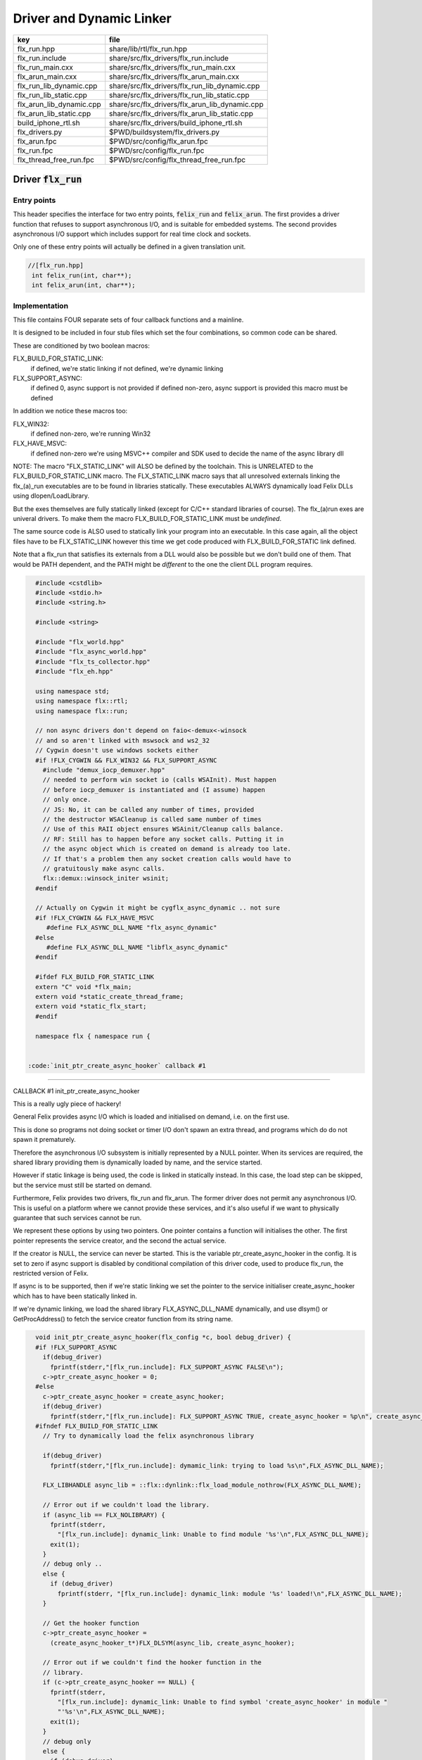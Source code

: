 
=========================
Driver and Dynamic Linker
=========================


======================== ==============================================
key                      file                                           
======================== ==============================================
flx_run.hpp              share/lib/rtl/flx_run.hpp                      
flx_run.include          share/src/flx_drivers/flx_run.include          
flx_run_main.cxx         share/src/flx_drivers/flx_run_main.cxx         
flx_arun_main.cxx        share/src/flx_drivers/flx_arun_main.cxx        
flx_run_lib_dynamic.cpp  share/src/flx_drivers/flx_run_lib_dynamic.cpp  
flx_run_lib_static.cpp   share/src/flx_drivers/flx_run_lib_static.cpp   
flx_arun_lib_dynamic.cpp share/src/flx_drivers/flx_arun_lib_dynamic.cpp 
flx_arun_lib_static.cpp  share/src/flx_drivers/flx_arun_lib_static.cpp  
build_iphone_rtl.sh      share/src/flx_drivers/build_iphone_rtl.sh      
flx_drivers.py           $PWD/buildsystem/flx_drivers.py                
flx_arun.fpc             $PWD/src/config/flx_arun.fpc                   
flx_run.fpc              $PWD/src/config/flx_run.fpc                    
flx_thread_free_run.fpc  $PWD/src/config/flx_thread_free_run.fpc        
======================== ==============================================


Driver  :code:`flx_run`
=======================


Entry points
------------

This header specifies the interface for two entry points,  :code:`felix_run`
and  :code:`felix_arun`. The first provides a driver function that refuses
to support asynchronous I/O, and is suitable for embedded systems.
The second provides asynchronous I/O support which includes support
for real time clock and sockets.

Only one of these entry points will actually be defined in a given
translation unit.

.. code-block:: cpp

  //[flx_run.hpp]
   int felix_run(int, char**);
   int felix_arun(int, char**);


Implementation
--------------

 

This file contains FOUR separate sets of four callback functions
and a mainline. 

It is designed to be included in four stub files which set the
four combinations, so common code can be shared.

These are conditioned by two boolean macros:

FLX_BUILD_FOR_STATIC_LINK:
  if defined, we're static linking
  if not defined, we're dynamic linking

FLX_SUPPORT_ASYNC:
  if defined 0, async support is not provided
  if defined non-zero, async support is provided
  this macro must be defined

In addition we notice these macros too:

FLX_WIN32:
  if defined non-zero, we're running Win32

FLX_HAVE_MSVC:
  if defined non-zero we're using MSVC++ compiler and SDK
  used to decide the name of the async library dll

NOTE: The macro "FLX_STATIC_LINK" will ALSO be defined by the
toolchain. This is UNRELATED to the FLX_BUILD_FOR_STATIC_LINK
macro. The FLX_STATIC_LINK macro says that all unresolved
externals linking the flx_(a)_run executables are to be
found in libraries statically. These executables ALWAYS
dynamically load Felix DLLs using dlopen/LoadLibrary.

But the exes themselves are fully statically linked 
(except for C/C++ standard libraries of course).
The flx_(a)run exes are univeral drivers. To make
them the macro FLX_BUILD_FOR_STATIC_LINK must be *undefined*.

The same source code is ALSO used to statically link your program
into an executable. In this case again, all the object files
have to be FLX_STATIC_LINK however this time we get code
produced with FLX_BUILD_FOR_STATIC link defined.

Note that a flx_run that satisfies its externals from a DLL
would also be possible but we don't build one of them.
That would be PATH dependent, and the PATH might be *different*
to the one the client DLL program requires.


.. code-block:: text

   #include <cstdlib>
   #include <stdio.h>
   #include <string.h>
   
   #include <string>
   
   #include "flx_world.hpp"
   #include "flx_async_world.hpp"
   #include "flx_ts_collector.hpp"
   #include "flx_eh.hpp"
   
   using namespace std;
   using namespace flx::rtl;
   using namespace flx::run;
   
   // non async drivers don't depend on faio<-demux<-winsock
   // and so aren't linked with mswsock and ws2_32
   // Cygwin doesn't use windows sockets either
   #if !FLX_CYGWIN && FLX_WIN32 && FLX_SUPPORT_ASYNC
     #include "demux_iocp_demuxer.hpp"
     // needed to perform win socket io (calls WSAInit). Must happen
     // before iocp_demuxer is instantiated and (I assume) happen
     // only once.
     // JS: No, it can be called any number of times, provided
     // the destructor WSACleanup is called same number of times
     // Use of this RAII object ensures WSAinit/Cleanup calls balance.
     // RF: Still has to happen before any socket calls. Putting it in
     // the async object which is created on demand is already too late.
     // If that's a problem then any socket creation calls would have to
     // gratuitously make async calls.
     flx::demux::winsock_initer wsinit;
   #endif
   
   // Actually on Cygwin it might be cygflx_async_dynamic .. not sure
   #if !FLX_CYGWIN && FLX_HAVE_MSVC
      #define FLX_ASYNC_DLL_NAME "flx_async_dynamic"
   #else
      #define FLX_ASYNC_DLL_NAME "libflx_async_dynamic"
   #endif
   
   #ifdef FLX_BUILD_FOR_STATIC_LINK
   extern "C" void *flx_main;
   extern void *static_create_thread_frame;
   extern void *static_flx_start;
   #endif
   
   namespace flx { namespace run {
   

 :code:`init_ptr_create_async_hooker` callback #1
-------------------------------------------------


CALLBACK #1 init_ptr_create_async_hooker

This is a really ugly piece of hackery!

General Felix provides async I/O which is loaded
and initialised on demand, i.e. on the first use.

This is done so programs not doing socket or timer I/O
don't spawn an extra thread, and programs which do 
do not spawn it prematurely.

Therefore the asynchronous I/O subsystem is initially
represented by a NULL pointer. When its services are 
required, the shared library providing them is dynamically
loaded by name, and the service started.

However if static linkage is being used, the code is linked
in statically instead. In this case, the load step can
be skipped, but the service must still be started on demand.

Furthermore, Felix provides two drivers, flx_run and flx_arun.
The former driver does not permit any asynchronous I/O.
This is useful on a platform where we cannot provide these
services, and it's also useful if we want to physically
guarantee that such services cannot be run.

We represent these options by using two pointers.
One pointer contains a function will initialises the other.
The first pointer represents the service creator,
and the second the actual service.

If the creator is NULL, the service can never be started.
This is the variable ptr_create_async_hooker in the config.
It is set to zero if async support is disabled by conditional
compilation of this driver code, used to produce flx_run,
the restricted version of Felix.

If async is to be supported, then if we're static linking
we set the pointer to the service initialiser create_async_hooker
which has to have been statically linked in.

If we're dynamic linking, we load the shared library FLX_ASYNC_DLL_NAME
dynamically, and use dlsym() or GetProcAddress() to fetch
the service creator function from its string name. 


.. code-block:: text

   
   void init_ptr_create_async_hooker(flx_config *c, bool debug_driver) {
   #if !FLX_SUPPORT_ASYNC
     if(debug_driver)
       fprintf(stderr,"[flx_run.include]: FLX_SUPPORT_ASYNC FALSE\n");
     c->ptr_create_async_hooker = 0;
   #else
     c->ptr_create_async_hooker = create_async_hooker;
     if(debug_driver)
       fprintf(stderr,"[flx_run.include]: FLX_SUPPORT_ASYNC TRUE, create_async_hooker = %p\n", create_async_hooker);
   #ifndef FLX_BUILD_FOR_STATIC_LINK
     // Try to dynamically load the felix asynchronous library
   
     if(debug_driver)
       fprintf(stderr,"[flx_run.include]: dymamic_link: trying to load %s\n",FLX_ASYNC_DLL_NAME);
   
     FLX_LIBHANDLE async_lib = ::flx::dynlink::flx_load_module_nothrow(FLX_ASYNC_DLL_NAME);
   
     // Error out if we couldn't load the library.
     if (async_lib == FLX_NOLIBRARY) {
       fprintf(stderr,
         "[flx_run.include]: dynamic_link: Unable to find module '%s'\n",FLX_ASYNC_DLL_NAME);
       exit(1);
     }
     // debug only ..
     else {
       if (debug_driver)
         fprintf(stderr, "[flx_run.include]: dynamic_link: module '%s' loaded!\n",FLX_ASYNC_DLL_NAME);
     }
   
     // Get the hooker function
     c->ptr_create_async_hooker =
       (create_async_hooker_t*)FLX_DLSYM(async_lib, create_async_hooker);
   
     // Error out if we couldn't find the hooker function in the
     // library.
     if (c->ptr_create_async_hooker == NULL) {
       fprintf(stderr,
         "[flx_run.include]: dynamic_link: Unable to find symbol 'create_async_hooker' in module "
         "'%s'\n",FLX_ASYNC_DLL_NAME);
       exit(1);
     }
     // debug only
     else {
       if (debug_driver)
         fprintf(stderr, "[flx_run.include]: dynamic_link: found 'create_async_hooker'!\n");
     }
   #else
     if(debug_driver)
       fprintf(stderr,"[flx_run.include]: static_link: 'create_async_hooker' SHOULD BE LINKED IN\n");
   #endif
   #endif
   }
   

 :code:`get_flx_args_config` callback
-------------------------------------

CALLBACK #2: get_flx_args_config #2

Purpose: grabs program arguments.
Prints help if statically linked.

Static and dynamic linked programs have arguments 
in different slots of argv because the mainline for
dynamic linkage is actually flx_run executable whereas
for static linkage this is the executable.

So dynamic linked programs have an extra argument
which has to be skipped for compatibility of static
and dynamic linkage.


.. code-block:: text

   int get_flx_args_config(int argc, char **argv, flx_config *c) {
   #ifndef FLX_BUILD_FOR_STATIC_LINK
     c->static_link = false;
     if (argc<2)
     {
       printf("usage: flx_run [--debug] dll_filename options ..\n");
       printf("  environment variables (numbers can be decimals):\n");
       printf("  FLX_DEBUG               # enable debugging traces (default off)\n");
       printf("  FLX_DEBUG_ALLOCATIONS   # enable debugging allocator (default FLX_DEBUG)\n");
       printf("  FLX_DEBUG_COLLECTIONS   # enable debugging collector (default FLX_DEBUG)\n");
       printf("  FLX_REPORT_COLLECTIONS  # report collections (default FLX_DEBUG)\n");
       printf("  FLX_DEBUG_THREADS       # enable debugging collector (default FLX_DEBUG)\n");
       printf("  FLX_DEBUG_DRIVER        # enable debugging driver (default FLX_DEBUG)\n");
       printf("  FLX_FINALISE            # whether to cleanup on termination (default NO)\n");
       printf("  FLX_GC_FREQ=n           # how often to call garbage collector (default 1000)\n");
       printf("  FLX_MIN_MEM=n           # initial memory pool n Meg (default 10)\n");
       printf("  FLX_MAX_MEM=n           # maximum memory n Meg (default -1 = infinite)\n");
       printf("  FLX_FREE_FACTOR=n.m     # reset FLX_MIN_MEM to actual usage by n.m after gc (default 1.1) \n");
       printf("  FLX_ALLOW_COLLECTION_ANYWHERE # (default yes)\n");
       return 1;
     }
     c->filename = argv[1];
     c->flx_argv = argv+1;
     c->flx_argc = argc-1;
     c->debug = (argc > 1) && (strcmp(argv[1], "--debug")==0);
     if (c->debug)
     {
       if (argc < 3)
       {
         printf("usage: flx_run [--debug] dll_filename options ..\n");
         return 1;
       }
       c->filename = argv[2];
       --c->flx_argc;
       ++c->flx_argv;
     }
   #else
     c->static_link = true;
     c->filename = argv[0];
     c->flx_argv = argv;
     c->flx_argc = argc;
     c->debug = false;
   
   //  printf("Statically linked Felix program running\n");
   #endif
     return 0;
   }
   
A helper routine for finding the module name when
static linking.

Static link executables get their full pathname in argv[0].
This has to be parsed to get the module name which is then
set into the library linkage object.

For dynamic link programs the library name is passed to
the library linkage loader function, which does the parsing
itself.

This is a hack. It should be done in the library linkage class.


.. code-block:: text

   #ifdef FLX_BUILD_FOR_STATIC_LINK
   static ::std::string modulenameoffilename(::std::string const &s)
   {
     ::std::size_t i = s.find_last_of("\\/");
     ::std::size_t j = s.find_first_of(".",i+1);
     return s.substr (i+1,j-i-1);
   }
   #endif
   
   

 :code:`link_library` callback #3
---------------------------------

CALLBACK #3: link_library

This function sets up the entry points for either
a static or dynamic link program. 

For static link,
we provide the addresses of the compiler generated
static link thunks. These are variables containing
the actual entry points.

For dynamic link, we actually load the library and
then use dlsym() or GetProcAddress() to find the
entry points.

Once this routine is done, the flx_dynlink_t object is
in the same state irrespective of linkage model.

Note the asymmetric encoding: static link uses a dedicated
static link only constructor form. The dynamic link uses
a default constructor and then an initialisation method.
There's no good reason for this now because I added a
static_link() method (although it doesn't check for NULLs).



.. code-block:: text

   ::flx::dynlink::flx_dynlink_t *link_library(flx_config *c, ::flx::gc::collector::gc_profile_t *gcp) {
     ::flx::dynlink::flx_dynlink_t* library;
   #ifdef FLX_BUILD_FOR_STATIC_LINK
     library = new (*gcp, ::flx::dynlink::flx_dynlink_ptr_map, false) ::flx::dynlink::flx_dynlink_t(
         modulenameoffilename(c->filename),
         (::flx::dynlink::thread_frame_creator_t)static_create_thread_frame,
         (::flx::dynlink::start_t)static_flx_start,
         (::flx::dynlink::main_t)&flx_main,
         c->debug_driver
      );
   #else
     library = new (*gcp, ::flx::dynlink::flx_dynlink_ptr_map, false) ::flx::dynlink::flx_dynlink_t(c->debug_driver);
     library->dynamic_link(c->filename);
   #endif
     return library;
   }
   
   }} // namespaces
   

Mainline
--------


.. code-block:: text

   int FELIX_MAIN (int argc, char** argv)
   {
   //fprintf(stderr,"felix_run=FELIX_MAIN starts\n");
     int error_exit_code = 0;
     flx_config *c = new flx_config(link_library, init_ptr_create_async_hooker, get_flx_args_config);
   // WINDOWS CRASHES HERE (the constructor runs)
   //fprintf(stderr,"flx_config created\n");
     flx_world *world=new flx_world(c);
   //fprintf(stderr,"flx_world created\n");
     try {
   
       error_exit_code = world->setup(argc, argv);
   
       if(0 != error_exit_code) return error_exit_code;
   
     // MAINLINE, ONLY DONE ONCE
     // TODO: simply return error_exit_code
       // We're all set up, so run felix
       world->begin_flx_code();
   
       // Run the felix usercode.
       error_exit_code = world->run_until_complete();
       if(0 != error_exit_code) return error_exit_code;
   
       world->end_flx_code();
   
       error_exit_code = world->teardown();
     }
     catch (flx_exception_t &x) { error_exit_code = flx_exception_handler(&x); }
     catch (std::exception &x) { error_exit_code = std_exception_handler (&x); }
     catch (std::string &s) { error_exit_code = 6; fprintf(stderr, "%s\n", s.c_str()); }
     catch (flx::rtl::con_t *p) { error_exit_code = 9; fprintf(stderr, "SYSTEM ERROR, UNCAUGHT CONTINUATION %p\n",p);}
   
     catch (...)
     {
       fprintf(stderr, "flx_run driver ends with unknown EXCEPTION\n");
       error_exit_code = 4;
     }
     delete world;
     delete c;
   
     return error_exit_code;
   }
   
   

Dynamic link loader with async support
--------------------------------------

Compile this with position independent code support
to create a main driver object file
containing flx_run startup function suitable for
loading a Felix program built as a shared library.
This object has support for on demand loading of
the async I/O library. Loading may fail if the
async I/O library DLL cannot be found at run time.

.. code-block:: cpp

  //[flx_arun_lib_dynamic.cpp]
   #define FLX_SUPPORT_ASYNC 1
   #define FELIX_MAIN felix_arun
   #include "flx_run.include"


Static link loader with async support
-------------------------------------

Compile this to create a main driver object file
containing flx_run startup function suitable for
running a Felix program built as an object file.
This object file requires the async support library
to be linked in, however it is only activated on demand.

.. code-block:: cpp

  //[flx_arun_lib_static.cpp]
   #define FLX_SUPPORT_ASYNC 1
   #define FELIX_MAIN felix_arun
   #define FLX_BUILD_FOR_STATIC_LINK
   #include "flx_run.include"


Dynamic link loader with async support
--------------------------------------

Compile this with position independent code support
to create a main driver object file
containing flx_run startup function suitable for
loading a Felix program built as a shared library.

.. code-block:: cpp

  //[flx_run_lib_dynamic.cpp]
   #define FLX_SUPPORT_ASYNC 0
   #define FELIX_MAIN felix_run
   #include "flx_run.include"


Static link loader without async support
----------------------------------------

Compile this to create a main driver object file
containing flx_run startup function suitable for
running a Felix program built as an object file.

.. code-block:: cpp

  //[flx_run_lib_static.cpp]
   #define FLX_SUPPORT_ASYNC 0
   #define FELIX_MAIN felix_run
   #define FLX_BUILD_FOR_STATIC_LINK
   #include "flx_run.include"


Traditional Mainline with async support
---------------------------------------

Link this, together with translation units containing flx_arun,
to create a static link executable with async support.

.. code-block:: cpp

  //[flx_arun_main.cxx]
   #include "flx_run.hpp"
   
   // to set the critical error handler
   #ifdef _WIN32
   #include <windows.h>
   #include <stdio.h>
   #endif
   
   int main(int argc, char **argv) 
   {
     #ifdef _WIN32
     SetErrorMode (SEM_FAILCRITICALERRORS);
     #endif
     return felix_arun(argc, argv);
   }


Traditional Mainline without async support
------------------------------------------

Link this, together with translation units containing flx_run,
to create a static link executable without async support.

.. code-block:: cpp

  //[flx_run_main.cxx]
   #include "flx_run.hpp"
   #include "stdio.h"
   
   // to set the critical error handler
   #ifdef _WIN32
   #include <windows.h>
   #include <stdio.h>
   #endif
   
   int main(int argc, char **argv) 
   {
     #ifdef _WIN32
     SetErrorMode (SEM_FAILCRITICALERRORS);
     #endif
     //fprintf(stderr,"Felix mainline flx_run_main starts!\n");
     return felix_run(argc, argv);
   }


Driver executable config
========================


.. code-block:: text

   Name: flx_arun
   Description: Felix standard driver, async support
   Requires: flx_async faio demux flx_pthread flx flx_gc flx_dynlink flx_strutil
   flx_requires_driver: flx_arun
   srcdir: src/flx_drivers
   src: flx_arun_lib\.cpp|flx_arun_main\.cxx


.. code-block:: text

   Name: flx_run
   Description: Felix standard driver, no async support
   Requires: flx_pthread flx flx_gc flx_dynlink flx_strutil
   srcdir: src/flx_drivers
   src: flx_run_lib\.cpp|flx_run_main\.cxx


.. code-block:: text

   Name: flx_thread_free_run
   Description: Felix driver, no thread or async support
   Description: WORK IN PROGRESS
   Requires: flx flx_gc dl
   srcdir: src/flx_drivers
   src: flx_run_lib\.cpp|flx_run_main\.cxx


Build Code
==========


.. code-block:: python

  #[flx_drivers.py]
   import fbuild
   from fbuild.functools import call
   from fbuild.path import Path
   from fbuild.record import Record
   import buildsystem
   from buildsystem.config import config_call
   
   # ------------------------------------------------------------------------------
   
   def build( phase):
       #print("[fbuild:flx_drivers.py:build (in src/packages/driver.fdoc)] ********** BUILDING DRIVERS ***********************************************")
       path = Path(phase.ctx.buildroot/'share'/'src/flx_drivers')
   
       #dlfcn_h = config_call('fbuild.config.c.posix.dlfcn_h',
       #    phase.platform,
       #    phase.cxx.static,
       #    phase.cxx.shared)
   
       #if dlfcn_h.dlopen:
       #    external_libs = dlfcn_h.external_libs
       #    print("HAVE dlfcn.h, library=" + str (external_libs))
       #else:
       #    print("NO dlfcn.h available")
       #    external_libs = []
       external_libs = []
   
       run_includes = [
           phase.ctx.buildroot / 'host/lib/rtl',
           phase.ctx.buildroot / 'share/lib/rtl'
       ]
   
       arun_includes = run_includes + [
           'src/demux',
       ] + ([], ['src/demux/win'])['win32' in phase.platform]
   
       # Make four object files for flx_run 
       # two for async, two without
       # each pair made static and non static
   
       flx_run_static_static_obj = phase.cxx.static.compile(
           dst='host/lib/rtl/flx_run_lib_static',
           src=path / 'flx_run_lib_static.cpp',
           includes=run_includes,
           macros=['FLX_STATIC_LINK'],
       )
   
       flx_run_static_dynamic_obj = phase.cxx.shared.compile(
           dst='host/lib/rtl/flx_run_lib_static',
           src=path / 'flx_run_lib_static.cpp',
           includes=run_includes,
       )
   
   
       flx_run_dynamic_dynamic_obj = phase.cxx.shared.compile(
           dst='host/lib/rtl/flx_run_lib_dynamic',
           src=path / 'flx_run_lib_dynamic.cpp',
           includes=run_includes,
       )
   
   
       flx_arun_static_static_obj = phase.cxx.static.compile(
           dst='host/lib/rtl/flx_arun_lib_static',
           src=path / 'flx_arun_lib_static.cpp',
           includes=arun_includes,
           macros=['FLX_STATIC_LINK'],
       )
   
       flx_arun_static_dynamic_obj = phase.cxx.shared.compile(
           dst='host/lib/rtl/flx_arun_lib_static',
           src=path / 'flx_arun_lib_static.cpp',
           includes=arun_includes,
       )
   
   
       flx_arun_dynamic_dynamic_obj = phase.cxx.shared.compile(
           dst='host/lib/rtl/flx_arun_lib_dynamic',
           src=path / 'flx_arun_lib_dynamic.cpp',
           includes=arun_includes,
       )
   
   
       # Now, the mainline object files for static links
       flx_run_main_static= phase.cxx.static.compile(
           dst='host/lib/rtl/flx_run_main',
           src=path / 'flx_run_main.cxx',
           includes=run_includes,
           macros=['FLX_STATIC_LINK'],
       )
   
       flx_arun_main_static= phase.cxx.static.compile(
           dst='host/lib/rtl/flx_arun_main',
           src=path / 'flx_arun_main.cxx',
           includes=arun_includes,
           macros=['FLX_STATIC_LINK'],
       )
   
       # Now, the mainline object files for dynamic links
       flx_run_main_dynamic= phase.cxx.shared.compile(
           dst='host/lib/rtl/flx_run_main',
           src=path / 'flx_run_main.cxx',
           includes=run_includes,
       )
   
       flx_arun_main_dynamic= phase.cxx.shared.compile(
           dst='host/lib/rtl/flx_arun_main',
           src=path / 'flx_arun_main.cxx',
           includes=arun_includes,
       )
   
   
       # And then the mainline executable for dynamic links
       flx_run_exe = phase.cxx.shared.build_exe(
           dst='host/bin/flx_run',
           srcs=[path / 'flx_run_main.cxx', path / 'flx_run_lib_dynamic.cpp'],
           includes=run_includes,
           external_libs=external_libs,
           libs=[call('buildsystem.flx_rtl.build_runtime',  phase).shared],
       )
   
       flx_arun_exe = phase.cxx.shared.build_exe(
           dst='host/bin/flx_arun',
           srcs=[path / 'flx_arun_main.cxx', path/ 'flx_arun_lib_dynamic.cpp'],
           includes=arun_includes,
           external_libs=external_libs,
           libs=[
              call('buildsystem.flx_rtl.build_runtime',  phase).shared,
              call('buildsystem.flx_pthread.build_runtime', phase).shared,
              call('buildsystem.flx_async.build_runtime', phase).shared,
              call('buildsystem.demux.build_runtime', phase).shared,
              call('buildsystem.faio.build_runtime', phase).shared],
       )
   
       return Record(
           flx_run_lib_static_static=flx_run_static_static_obj,
           flx_run_lib_static_dynamic=flx_run_static_dynamic_obj,
           flx_run_lib_dynamic_dynamic=flx_run_dynamic_dynamic_obj,
           flx_arun_lib_static_static=flx_arun_static_static_obj,
           flx_arun_lib_static_dynamic=flx_arun_static_dynamic_obj,
           flx_arun_lib_dynamic_dynamic=flx_arun_dynamic_dynamic_obj,
           flx_run_main_static=flx_run_main_static,
           flx_run_main_dynamic=flx_run_main_dynamic,
           flx_run_exe=flx_run_exe,
           flx_arun_main_static=flx_arun_main_static,
           flx_arun_main_dynamic=flx_arun_main_dynamic,
           flx_arun_exe=flx_arun_exe,
       )


